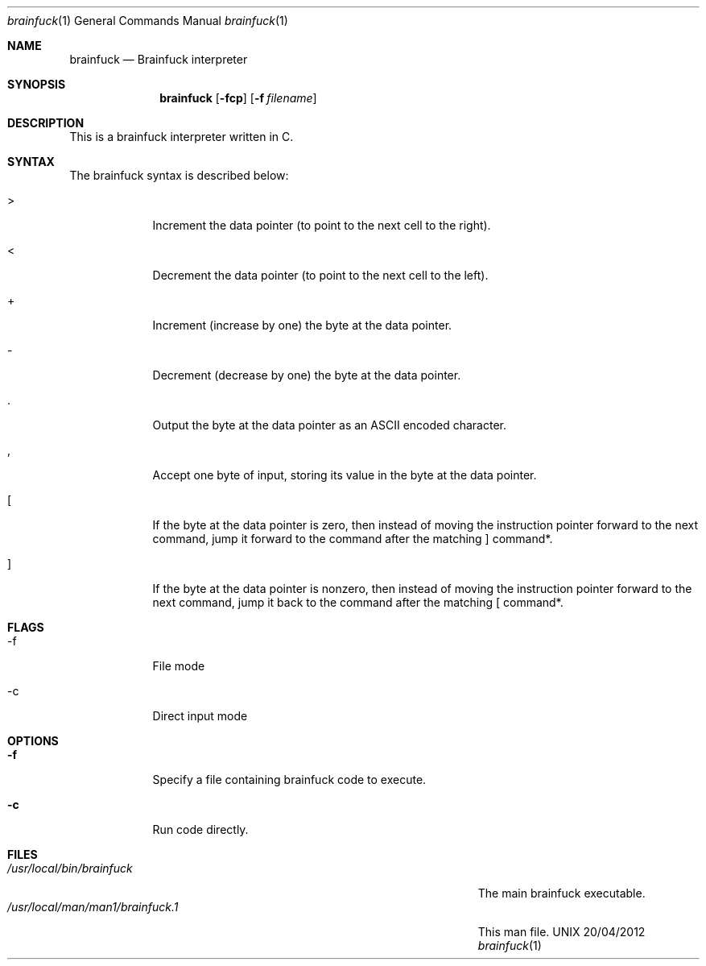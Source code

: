 .\"Modified from man(1) of FreeBSD, the NetBSD mdoc.template, and mdoc.samples.
.\"See Also:
.\"man mdoc.samples for a complete listing of options
.\"man mdoc for the short list of editing options
.\"/usr/share/misc/mdoc.template
.Dd 20/04/2012               \" DATE 
.Dt brainfuck 1      \" Program name and manual section number 
.Os UNIX
.Sh NAME                 \" Section Header - required - don't modify 
.Nm brainfuck
.\" The following lines are read in generating the apropos(man -k) database. Use only key
.\" words here as the database is built based on the words here and in the .ND line. 
.\" Use .Nm macro to designate other names for the documented program.
.Nd Brainfuck interpreter
.Sh SYNOPSIS             \" Section Header - required - don't modify
.Nm
.Op Fl fcp                \" [-fc]
.Op Fl f Ar filename         \" [-f path] 
.Sh DESCRIPTION          \" Section Header - required - don't modify
This is a brainfuck interpreter written in C.
.Pp                      \" Inserts a space
.Sh SYNTAX
The brainfuck syntax is described below:
.Pp
.Bl -tag -width -indent
.It >
Increment the data pointer (to point to the next cell to the right).
.It <
Decrement the data pointer (to point to the next cell to the left).
.It +
Increment (increase by one) the byte at the data pointer.
.It -
Decrement (decrease by one) the byte at the data pointer.
.It .
Output the byte at the data pointer as an ASCII encoded character.
.It ,
Accept one byte of input, storing its value in the byte at the data pointer.
.It [
If the byte at the data pointer is zero, then instead of moving the instruction pointer forward to the next command, jump it forward to the command after the matching ] command*.
.It ]
If the byte at the data pointer is nonzero, then instead of moving the instruction pointer forward to the next command, jump it back to the command after the matching [ command*.
.El
.Sh FLAGS
.Bl -tag -width -indent  \" Begins a tagged list 
.It -f               \" Each item preceded by .It macro
File mode
.It -c
Direct input mode
.El                      \" Ends the list
.Pp
.Sh OPTIONS
.Bl -tag -width -indent  \" Differs from above in tag removed 
.It Fl f                 \"-a flag as a list item
Specify a file containing brainfuck code to execute.
.It Fl c
Run code directly.
.El                      \" Ends the list
.Pp
.\" .Sh ENVIRONMENT      \" May not be needed
.\" .Bl -tag -width "ENV_VAR_1" -indent \" ENV_VAR_1 is width of the string ENV_VAR_1
.\" .It Ev ENV_VAR_1
.\" Description of ENV_VAR_1
.\" .It Ev ENV_VAR_2
.\" Description of ENV_VAR_2
.\" .El                      
.Sh FILES                \" File used or created by the topic of the man page
.Bl -tag -width "/Users/joeuser/Library/really_long_file_name" -compact
.It Pa /usr/local/bin/brainfuck
The main brainfuck executable.
.It Pa /usr/local/man/man1/brainfuck.1
This man file.
.El                      \" Ends the list
.\" .Sh DIAGNOSTICS       \" May not be needed
.\" .Bl -diag
.\" .It Diagnostic Tag
.\" Diagnostic informtion here.
.\" .It Diagnostic Tag
.\" Diagnostic informtion here.
.\" .El
.\".Sh SEE ALSO 
.\" List links in ascending order by section, alphabetically within a section.
.\" Please do not reference files that do not exist without filing a bug report
.\".Xr a 1 , 
.\".Xr b 1 ,
.\".Xr c 1 ,
.\".Xr a 2 ,
.\".Xr b 2 ,
.\".Xr a 3 ,
.\".Xr b 3 
.\" .Sh BUGS              \" Document known, unremedied bugs 
.\" .Sh HISTORY           \" Document history if command behaves in a unique manner
